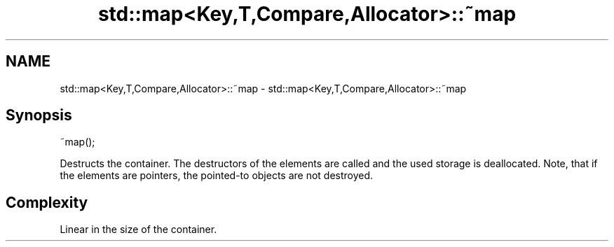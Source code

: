 .TH std::map<Key,T,Compare,Allocator>::~map 3 "2020.03.24" "http://cppreference.com" "C++ Standard Libary"
.SH NAME
std::map<Key,T,Compare,Allocator>::~map \- std::map<Key,T,Compare,Allocator>::~map

.SH Synopsis
   ~map();

   Destructs the container. The destructors of the elements are called and the used storage is deallocated. Note, that if the elements are pointers, the pointed-to objects are not destroyed.

.SH Complexity

   Linear in the size of the container.

